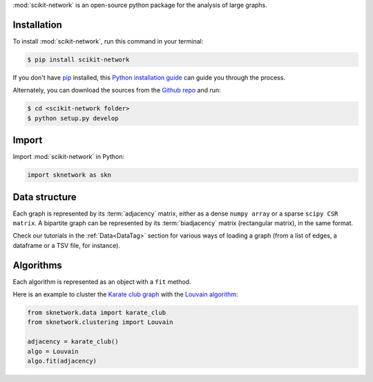 .. _getting_started:

:mod:`scikit-network` is an open-source python package for the analysis of large graphs.


Installation
------------

To install :mod:`scikit-network`, run this command in your terminal:

.. code-block:: console

    $ pip install scikit-network

If you don't have `pip`_ installed, this `Python installation guide`_ can guide
you through the process.

Alternately, you can download the sources from the `Github repo`_ and run:

.. code-block:: console

    $ cd <scikit-network folder>
    $ python setup.py develop


.. _pip: https://pip.pypa.io
.. _Python installation guide: http://docs.python-guide.org/en/latest/starting/installation/
.. _Github repo: https://github.com/sknetwork-team/scikit-network

Import
------

Import :mod:`scikit-network` in Python:

.. code-block:: python

    import sknetwork as skn

Data structure
--------------

Each graph is represented by its :term:`adjacency` matrix, either as a dense ``numpy array``
or a sparse ``scipy CSR matrix``.
A bipartite graph can be represented by its :term:`biadjacency` matrix (rectangular matrix), in the same format.

Check our tutorials in the :ref:`Data<DataTag>` section for various ways of loading a graph
(from a list of edges, a dataframe or a TSV file, for instance).

Algorithms
----------

Each algorithm is represented as an object with a ``fit`` method.

Here is an example to cluster the `Karate club graph`_ with the `Louvain algorithm`_:

.. code-block:: python

    from sknetwork.data import karate_club
    from sknetwork.clustering import Louvain

    adjacency = karate_club()
    algo = Louvain
    algo.fit(adjacency)

.. _Karate club graph: https://en.wikipedia.org/wiki/Zachary%27s_karate_club
.. _Louvain algorithm: https://en.wikipedia.org/wiki/Louvain_method
